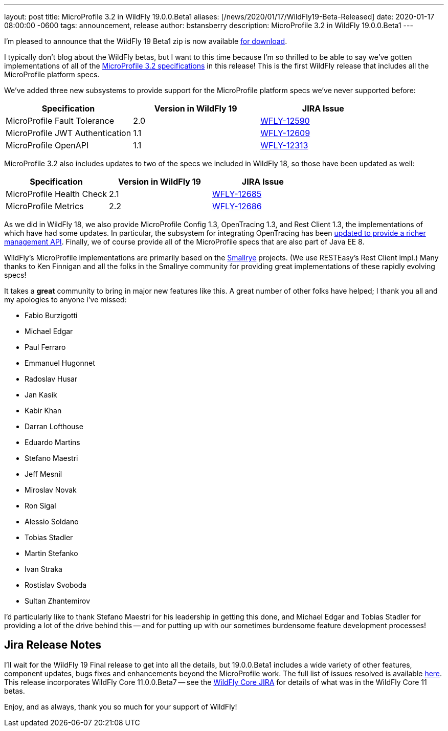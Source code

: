 ---
layout: post
title:  MicroProfile 3.2 in WildFly 19.0.0.Beta1
aliases: [/news/2020/01/17/WildFly19-Beta-Released]
date:   2020-01-17 08:00:00 -0600
tags:   announcement, release
author: bstansberry
description: MicroProfile 3.2 in WildFly 19.0.0.Beta1
---

I'm pleased to announce that the WildFly 19 Beta1 zip is now available link:/downloads[for download].

I typically don't blog about the WildFly betas, but I want to this time because I'm so thrilled to be able to say we've gotten implementations of all of the link:https://download.eclipse.org/microprofile/microprofile-3.2/microprofile-spec-3.2.html[MicroProfile 3.2 specifications] in this release!  This is the first WildFly release that includes all the MicroProfile platform specs.

We've added three new subsystems to provide support for the MicroProfile platform specs we've never supported before:

[cols=",,^",options="header"]
|===
|Specification |Version in WildFly 19|JIRA Issue
|MicroProfile Fault Tolerance | 2.0 | link:https://issues.redhat.com/browse/WFLY-12590[WFLY-12590]
|MicroProfile JWT Authentication | 1.1 | link:https://issues.redhat.com/browse/WFLY-12609[WFLY-12609]
|MicroProfile OpenAPI | 1.1 | link:https://issues.redhat.com/browse/WFLY-12313[WFLY-12313]
|===

MicroProfile 3.2 also includes updates to two of the specs we included in WildFly 18, so those have been updated as well:

[cols=",^,^",options="header"]
|===
|Specification |Version in WildFly 19|JIRA Issue
|MicroProfile Health Check | 2.1 | link:https://issues.redhat.com/browse/WFLY-12685[WFLY-12685]
|MicroProfile Metrics | 2.2 | link:https://issues.redhat.com/browse/WFLY-12686[WFLY-12686]
|===

As we did in WildFly 18, we also provide MicroProfile Config 1.3, OpenTracing 1.3, and Rest Client 1.3, the implementations of which have had some updates. In particular, the subsystem for integrating OpenTracing has been link:https://issues.redhat.com/browse/WFLY-12758[updated to provide a richer management API]. Finally, we of course provide all of the MicroProfile specs that are also part of Java EE 8.

WildFly's MicroProfile implementations are primarily based on the link:https://smallrye.io/[Smallrye] projects. (We use RESTEasy's Rest Client impl.) Many thanks to Ken Finnigan and all the folks in the Smallrye community for providing great implementations of these rapidly evolving specs!

It takes a *great* community to bring in major new features like this. A great number of other folks have helped; I thank you all and my apologies to anyone I've missed:

* Fabio Burzigotti
* Michael Edgar
* Paul Ferraro
* Emmanuel Hugonnet
* Radoslav Husar
* Jan Kasik
* Kabir Khan
* Darran Lofthouse
* Eduardo Martins
* Stefano Maestri
* Jeff Mesnil
* Miroslav Novak
* Ron Sigal
* Alessio Soldano
* Tobias Stadler
* Martin Stefanko
* Ivan Straka
* Rostislav Svoboda
* Sultan Zhantemirov

I'd particularly like to thank Stefano Maestri for his leadership in getting this done, and Michael Edgar and Tobias Stadler for providing a lot of the drive behind this -- and for putting up with our sometimes burdensome feature development processes!

Jira Release Notes
------------------
I'll wait for the WildFly 19 Final release to get into all the details, but 19.0.0.Beta1 includes a wide variety of other features, component updates, bugs fixes and enhancements beyond the MicroProfile work. The full list of issues resolved is available link:https://issues.redhat.com/secure/ReleaseNote.jspa?projectId=12313721&version=12340607[here]. This release incorporates WildFly Core 11.0.0.Beta7 -- see the link:https://issues.redhat.com/projects/WFCORE?selectedItem=com.atlassian.jira.jira-projects-plugin:release-page&status=released[WildFly Core JIRA] for details of what was in the WildFly Core 11 betas.

Enjoy, and as always, thank you so much for your support of WildFly!
